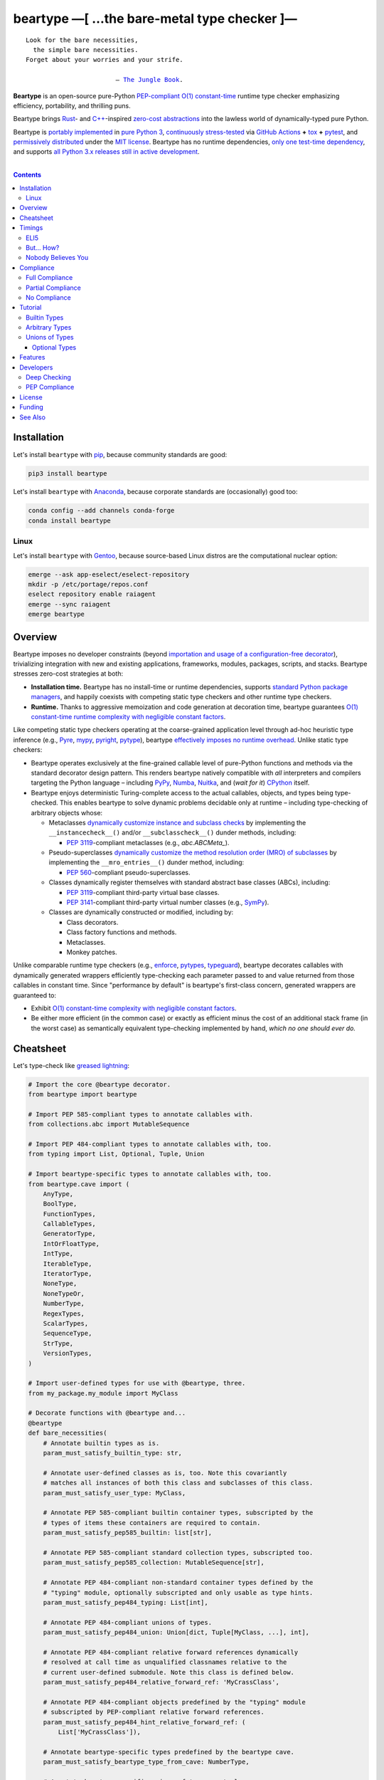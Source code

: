 .. # ------------------( SYNOPSIS                           )------------------

===========================================
beartype —[ …the bare-metal type checker ]—
===========================================

|GitHub Actions badge|

.. parsed-literal::

   Look for the bare necessities,
     the simple bare necessities.
   Forget about your worries and your strife.

                           — `The Jungle Book`_.

**Beartype** is an open-source pure-Python `PEP-compliant <Compliance_>`__
`O(1) constant-time <Timings_>`__ runtime type checker emphasizing efficiency,
portability, and thrilling puns.

Beartype brings Rust_- and `C++`_-inspired `zero-cost abstractions <zero-cost
abstraction_>`__ into the lawless world of dynamically-typed pure Python.

Beartype is `portably implemented <codebase_>`__ in `pure Python 3
<Python_>`__, `continuously stress-tested <tests_>`__ via `GitHub Actions`_
**+** tox_ **+** pytest_, and `permissively distributed <license_>`__ under the
`MIT license`_. Beartype has no runtime dependencies, `only one test-time
dependency <pytest_>`__, and supports `all Python 3.x releases still in active
development <Python status_>`__.

.. # ------------------( TABLE OF CONTENTS                  )------------------
.. # Blank line. By default, Docutils appears to only separate the subsequent
.. # table of contents heading from the prior paragraph by less than a single
.. # blank line, hampering this table's readability and aesthetic comeliness.

|

.. # Table of contents, excluding the above document heading. While the
.. # official reStructuredText documentation suggests that a language-specific
.. # heading will automatically prepend this table, this does *NOT* appear to
.. # be the case. Instead, this heading must be explicitly declared.

.. contents:: **Contents**
   :local:

.. # ------------------( DESCRIPTION                        )------------------

Installation
============

Let's install ``beartype`` with pip_, because community standards are good:

.. code-block:: shell-session

   pip3 install beartype

Let's install ``beartype`` with Anaconda_, because corporate standards are
(occasionally) good too:

.. code-block:: shell-session

   conda config --add channels conda-forge
   conda install beartype

Linux
-----

Let's install ``beartype`` with Gentoo_, because source-based Linux distros are
the computational nuclear option:

.. code-block:: shell-session

   emerge --ask app-eselect/eselect-repository
   mkdir -p /etc/portage/repos.conf
   eselect repository enable raiagent
   emerge --sync raiagent
   emerge beartype

Overview
============

Beartype imposes no developer constraints (beyond `importation and usage of a
configuration-free decorator <Cheatsheet_>`__), trivializing integration with
new and existing applications, frameworks, modules, packages, scripts, and
stacks. Beartype stresses zero-cost strategies at both:

* **Installation time.** Beartype has no install-time or runtime dependencies,
  supports `standard Python package managers <Installation_>`__, and happily
  coexists with competing static type checkers and other runtime type checkers.
* **Runtime.** Thanks to aggressive memoization and code generation at
  decoration time, beartype guarantees `O(1) constant-time runtime complexity
  with negligible constant factors <Timings_>`__.

Like competing static type checkers operating at the coarse-grained application
level through ad-hoc heuristic type inference (e.g., Pyre_, mypy_, pyright_,
pytype_), beartype `effectively imposes no runtime overhead <Timings_>`__.
Unlike static type checkers:

* Beartype operates exclusively at the fine-grained callable level of
  pure-Python functions and methods via the standard decorator design pattern.
  This renders beartype natively compatible with *all* interpreters and
  compilers targeting the Python language – including PyPy_, Numba_, Nuitka_,
  and (*wait for it*) CPython_ itself.
* Beartype enjoys deterministic Turing-complete access to the actual callables,
  objects, and types being type-checked. This enables beartype to solve dynamic
  problems decidable only at runtime – including type-checking of arbitrary
  objects whose:

  * Metaclasses `dynamically customize instance and subclass checks
    <_isinstancecheck>`__ by implementing the ``__instancecheck__()`` and/or
    ``__subclasscheck__()`` dunder methods, including:

    * `PEP 3119`_-compliant metaclasses (e.g., `abc.ABCMeta_`).

  * Pseudo-superclasses `dynamically customize the method resolution order
    (MRO) of subclasses <_mro_entries>`__ by implementing the
    ``__mro_entries__()`` dunder method, including:

    * `PEP 560`_-compliant pseudo-superclasses.

  * Classes dynamically register themselves with standard abstract base classes
    (ABCs), including:

    * `PEP 3119`_-compliant third-party virtual base classes.
    * `PEP 3141`_-compliant third-party virtual number classes (e.g., SymPy_).

  * Classes are dynamically constructed or modified, including by:

    * Class decorators.
    * Class factory functions and methods.
    * Metaclasses.
    * Monkey patches.

Unlike comparable runtime type checkers (e.g., enforce_, pytypes_, typeguard_),
beartype decorates callables with dynamically generated wrappers efficiently
type-checking each parameter passed to and value returned from those callables
in constant time. Since "performance by default" is beartype's first-class
concern, generated wrappers are guaranteed to:

* Exhibit `O(1) constant-time complexity with negligible constant factors
  <Timings_>`__.
* Be either more efficient (in the common case) or exactly as efficient minus
  the cost of an additional stack frame (in the worst case) as semantically
  equivalent type-checking implemented by hand, *which no one should ever do.*

Cheatsheet
==========

Let's type-check like `greased lightning`_:

.. code-block:: python

   # Import the core @beartype decorator.
   from beartype import beartype

   # Import PEP 585-compliant types to annotate callables with.
   from collections.abc import MutableSequence

   # Import PEP 484-compliant types to annotate callables with, too.
   from typing import List, Optional, Tuple, Union

   # Import beartype-specific types to annotate callables with, too.
   from beartype.cave import (
       AnyType,
       BoolType,
       FunctionTypes,
       CallableTypes,
       GeneratorType,
       IntOrFloatType,
       IntType,
       IterableType,
       IteratorType,
       NoneType,
       NoneTypeOr,
       NumberType,
       RegexTypes,
       ScalarTypes,
       SequenceType,
       StrType,
       VersionTypes,
   )

   # Import user-defined types for use with @beartype, three.
   from my_package.my_module import MyClass

   # Decorate functions with @beartype and...
   @beartype
   def bare_necessities(
       # Annotate builtin types as is.
       param_must_satisfy_builtin_type: str,

       # Annotate user-defined classes as is, too. Note this covariantly
       # matches all instances of both this class and subclasses of this class.
       param_must_satisfy_user_type: MyClass,

       # Annotate PEP 585-compliant builtin container types, subscripted by the
       # types of items these containers are required to contain.
       param_must_satisfy_pep585_builtin: list[str],

       # Annotate PEP 585-compliant standard collection types, subscripted too.
       param_must_satisfy_pep585_collection: MutableSequence[str],

       # Annotate PEP 484-compliant non-standard container types defined by the
       # "typing" module, optionally subscripted and only usable as type hints.
       param_must_satisfy_pep484_typing: List[int],

       # Annotate PEP 484-compliant unions of types.
       param_must_satisfy_pep484_union: Union[dict, Tuple[MyClass, ...], int],

       # Annotate PEP 484-compliant relative forward references dynamically
       # resolved at call time as unqualified classnames relative to the
       # current user-defined submodule. Note this class is defined below.
       param_must_satisfy_pep484_relative_forward_ref: 'MyCrassClass',

       # Annotate PEP 484-compliant objects predefined by the "typing" module
       # subscripted by PEP-compliant relative forward references.
       param_must_satisfy_pep484_hint_relative_forward_ref: (
           List['MyCrassClass']),

       # Annotate beartype-specific types predefined by the beartype cave.
       param_must_satisfy_beartype_type_from_cave: NumberType,

       # Annotate beartype-specific unions of types as tuples.
       param_must_satisfy_beartype_union: (dict, MyClass, int),

       # Annotate beartype-specific unions predefined by the beartype cave.
       param_must_satisfy_beartype_union_from_cave: CallableTypes,

       # Annotate beartype-specific unions concatenated together.
       param_must_satisfy_beartype_union_concatenated: (
           IteratorType,) + ScalarTypes,

       # Annotate beartype-specific absolute forward references dynamically
       # resolved at call time as fully-qualified "."-delimited classnames.
       param_must_satisfy_beartype_absolute_forward_ref: (
           'my_package.my_module.MyClass'),

       # Annotate beartype-specific forward references in unions of types, too.
       param_must_satisfy_beartype_union_with_forward_ref: (
           IterableType, 'my_package.my_module.MyOtherClass', NoneType),

       # Annotate PEP 484-compliant optional types.
       param_must_satisfy_pep484_optional: Optional[float] = None,

       # Annotate PEP 484-compliant optional unions of types.
       param_must_satisfy_pep484_optional_union: Optional[
           Union[float, int]]) = None,

       # Annotate beartype-specific optional types.
       param_must_satisfy_beartype_type_optional: NoneTypeOr[float] = None,

       # Annotate beartype-specific optional unions of types.
       param_must_satisfy_beartype_tuple_optional: NoneTypeOr[
           float, int] = None,

       # Annotate variadic positional arguments as above, too.
       *args: VersionTypes + (
           IntOrFloatType, 'my_package.my_module.MyVersionType'),

       # Annotate keyword-only arguments as above, too.
       param_must_be_passed_by_keyword_only: SequenceType,

   # Annotate return types as above, too.
   ) -> (IntType, 'my_package.my_module.MyOtherOtherClass', BoolType):
       return 0xDEADBEEF


   # Decorate generators as above but returning a generator type.
   @beartype
   def bare_generator() -> GeneratorType:
       yield from range(0xBEEFBABE, 0xCAFEBABE)


   class MyCrassClass:
       # Decorate instance methods as above without annotating "self".
       @beartype
       def __init__(self, scalar: ScalarTypes) -> NoneType:
           self._scalar = scalar

       # Decorate class methods as above without annotating "cls". When
       # chaining decorators, "@beartype" should typically be specified last.
       @classmethod
       @beartype
       def bare_classmethod(cls, regex: RegexTypes, wut: str) -> FunctionTypes:
           import re
           return lambda: re.sub(regex, 'unbearable', str(cls._scalar) + wut)

       # Decorate static methods as above.
       @staticmethod
       @beartype
       def bare_staticmethod(callable: CallableTypes, *args: str) -> AnyType:
           return callable(*args)

       # Decorate property getter methods as above.
       @property
       @beartype
       def bare_gettermethod(self) -> IteratorType:
           return range(0x0B00B135 + int(self._scalar), 0xB16B00B5)

       # Decorate property setter methods as above.
       @bare_gettermethod.setter
       @beartype
       def bare_settermethod(self, bad: IntType = 0xBAAAAAAD) -> NoneType:
           self._scalar = bad if bad else 0xBADDCAFE

Timings
=======

Let's run our `profiler suite quantitatively timing <profiler suite_>`__
``beartype`` and fellow runtime type-checkers against a battery of surely fair,
impartial, and unbiased use cases:

.. code-block:: shell-session

   beartype profiler [version]: 0.0.2

   python    [version]: Python 3.7.8
   beartype  [version]: 0.3.0
   typeguard [version]: 2.9.1

   ========================== str (100 calls each loop) ==========================
   decoration         [none     ]: 100 loops, best of 3: 366 nsec per loop
   decoration         [beartype ]: 100 loops, best of 3: 346 usec per loop
   decoration         [typeguard]: 100 loops, best of 3: 13.4 usec per loop
   decoration + calls [none     ]: 100 loops, best of 3: 16.4 usec per loop
   decoration + calls [beartype ]: 100 loops, best of 3: 480 usec per loop
   decoration + calls [typeguard]: 100 loops, best of 3: 7 msec per loop

   ==================== Union[int, str] (100 calls each loop) ====================
   decoration         [none     ]: 100 loops, best of 3: 2.97 usec per loop
   decoration         [beartype ]: 100 loops, best of 3: 363 usec per loop
   decoration         [typeguard]: 100 loops, best of 3: 16.7 usec per loop
   decoration + calls [none     ]: 100 loops, best of 3: 20.4 usec per loop
   decoration + calls [beartype ]: 100 loops, best of 3: 543 usec per loop
   decoration + calls [typeguard]: 100 loops, best of 3: 11.1 msec per loop

   ================ List[int] of 1000 items (7485 calls each loop) ================
   decoration         [none     ]: 1 loop, best of 1: 41.7 usec per loop
   decoration         [beartype ]: 1 loop, best of 1: 1.33 msec per loop
   decoration         [typeguard]: 1 loop, best of 1: 82.2 usec per loop
   decoration + calls [none     ]: 1 loop, best of 1: 1.4 msec per loop
   decoration + calls [beartype ]: 1 loop, best of 1: 22.5 msec per loop
   decoration + calls [typeguard]: 1 loop, best of 1: 124 sec per loop

.. note::
   * ``sec`` = seconds.
   * ``msec`` = milliseconds = 10\ :sup:`-3` seconds.
   * ``usec`` = microseconds = 10\ :sup:`-6` seconds.
   * ``nsec`` = nanoseconds = 10\ :sup:`-9` seconds.

ELI5
----

On the one hand, ``beartype`` is:

* **At least twenty times faster** (i.e., 20,000%) and takes **three orders of
  magnitude less time** in the worst case than typeguard_ – the only comparable
  runtime type-checker also compatible with all modern versions of Python.
* **Asymptotically faster** in the best case than typeguard_, which scales
  linearly (rather than not at all) with the size of checked containers.
* Constant across type hints, taking roughly the same time to check parameters
  and return values hinted by the builtin type ``str`` as it does to check
  those hinted by the synthetic type ``Union[int, str]`` as it does to check
  those hinted by the container type ``List[object]``. typeguard_ is
  variable across type hints, taking infinitely longer to check
  ``List[object]`` as as it does to check ``Union[int, str]``, taking roughly
  twice the time as it does to check ``str``.

:sup:`so that's good`

On the other hand, ``beartype`` is only partially compliant with
annotation-centric `Python Enhancement Proposals (PEPs) <PEP 0_>`__ like `PEP
484`_, whereas typeguard_ is *mostly* fully compliant with these PEPs.
:sup:`so that's bad`

But... How?
-----------

``beartype`` performs the lion's share of its work at decoration time. The
``@beartype`` decorator consumes most of the time needed to first decorate and
then repeatedly call a decorated function. ``beartype`` is thus front-loaded.
After paying the initial cost of decoration, each type-checked call thereafter
incurs comparatively little overhead.

All other runtime type checkers perform the lion's share of their work at call
time. ``@typeguard.typechecked`` and similar decorators consume almost none of
the time needed to first decorate and then repeatedly call a decorated
function. They're thus back-loaded. Although the initial cost of decoration is
essentially free, each type-checked call thereafter incurs significant
overhead.

Nobody Believes You
-------------------

Math time, people. :sup:`it's happening`

Most runtime type-checkers exhibit ``O(n)`` time complexity (where ``n`` is the
total number of items recursively contained in a container to be checked) by
recursively and repeatedly checking *all* items of *all* containers passed to
or returned from *all* calls of decorated callables.

``beartype`` guarantees ``O(1)`` time complexity by non-recursively but
repeatedly checking *one* random item from *each* nesting level of *all*
containers passed to or returned from *all* calls of decorated callables, thus
amortizing the cost of checking items across calls.

``beartype`` exploits the `well-known coupon collector's problem <coupon
collector's problem_>`__ applied to abstract trees of nested type hints,
enabling us to statistically predict the number of calls required to fully
type-check all items of an arbitrary container on average. Formally, let:

* ``E(T)`` be the expected number of calls needed to check all items of a
  container containing only non-container items (i.e., containing *no* nested
  subcontainers) either passed to or returned from a ``@beartype``\ -decorated
  callable.
* ``γ ≈ 0.5772156649`` be the `Euler–Mascheroni constant`_.

Then:

.. #FIXME: GitHub currently renders LaTeX-based "math" directives in
.. # reStructuredText as monospaced literals, which is hot garbage. Until
.. # resolved, do the following:
.. # * Preserve *ALL* such directives as comments, enabling us to trivially
.. #   revert to the default approach after GitHub resolves this.
.. # * Convert *ALL* such directives into GitHub-hosted URLs via any of the
.. #   following third-party webapps:
.. #     https://tex-image-link-generator.herokuapp.com
.. #     https://jsfiddle.net/8ndx694g
.. #     https://marketplace.visualstudio.com/items?itemName=MeowTeam.vscode-math-to-image
.. # See also this long-standing GitHub issue:
.. #     https://github.com/github/markup/issues/83

.. #FIXME: Uncomment after GitHub resolves LaTeX math rendering.
.. # .. math:: E(T) = n \log n + \gamma n + \frac{1}{2} + O\left(\frac{1}{n}\right)

.. image:: https://render.githubusercontent.com/render/math?math=%5Cdisplaystyle+E%28T%29+%3D+n+%5Clog+n+%2B+%5Cgamma+n+%2B+%5Cfrac%7B1%7D%7B2%7D+%2B+O%5Cleft%28%5Cfrac%7B1%7D%7Bn%7D%5Cright%29

.. #FIXME: Uncomment after GitHub resolves LaTeX math rendering.
.. # The summation :math:`\frac{1}{2} + O\left(\frac{1}{n}\right) \le 1` is
.. # negligible. While non-negligible, the term :math:`\gamma n` grows significantly
.. # slower than the term :math:`n \log n`. So this reduces to:

The summation ``½ + O(1/n)`` is strictly less than 1 and thus negligible. While
non-negligible, the term ``γn`` grows significantly slower than the term
``nlogn``. So this reduces to:

.. #FIXME: Uncomment after GitHub resolves LaTeX math rendering.
.. # .. math:: E(T) = O(n \log n)

.. image:: https://render.githubusercontent.com/render/math?math=%5Cdisplaystyle+E%28T%29+%3D+O%28n+%5Clog+n%29

We now generalize this bound to the general case. When checking a container
containing *no* subcontainers, ``beartype`` only randomly samples one item from
that container on each call. When checking a container containing arbitrarily
many nested subcontainers, however, ``beartype`` randomly samples one random
item from each nesting level of that container on each call.

In general, ``beartype`` thus samples ``h`` random items from a container on
each call, where ``h`` is that container's height (i.e., maximum number of
edges on the longest path from that container to a non-container leaf item
reachable from items directly contained in that container). Since ``h ≥ 1``,
``beartype`` samples at least as many items each call as assumed in the usual
`coupon collector's problem`_ and thus paradoxically takes a fewer number of
calls on average to check all items of a container containing arbitrarily many
subcontainers as it does to check all items of a container containing *no*
subcontainers.

Ergo, the expected number of calls ``E(S)`` needed to check all items of an
arbitrary container exhibits the same or better growth rate and remains bound
above by at least the same upper bounds – but probably tighter: e.g.,

.. #FIXME: Uncomment after GitHub resolves LaTeX math rendering.
.. # .. math:: E(S) = O(E(T)) = O(n \log n)

.. image:: https://render.githubusercontent.com/render/math?math=%5Cdisplaystyle+E%28S%29+%3D+O%28E%28T%29%29+%3D+O%28n+%5Clog+n%29%0A

Fully checking a container takes no more calls than that container's size times
the logarithm of that size on average. For example, fully checking a **list of
50 integers** is expected to take **225 calls** on average.

Compliance
==========

``beartype`` is fully compliant with these `Python Enhancement Proposals (PEPs)
<PEP 0_>`__:

* `PEP 483 -- The Theory of Type Hints <PEP 483_>`__, subject to `caveats
  detailed below <Partial Compliance_>`__
* `PEP 484 -- Type Hints <PEP 484_>`__, subject to `caveats detailed below
  <Partial Compliance_>`__.
* `PEP 544 -- Protocols: Structural subtyping (static duck typing) <PEP
  544_>`_.
* `PEP 560 -- Core support for typing module and generic types <PEP 560_>`_.
* `PEP 563 -- Postponed Evaluation of Annotations <PEP 563_>`__.
* `PEP 572 -- Assignment Expressions <PEP 572_>`__.
* `PEP 585 -- Type Hinting Generics In Standard Collections <PEP 585_>`__.
* `PEP 593 -- Flexible function and variable annotations <PEP 593_>`__.

``beartype`` is currently *not* compliant whatsoever with these PEPs:

* `PEP 526 -- Syntax for Variable Annotations <PEP 526_>`__.
* `PEP 586 -- Literal Types <PEP 586_>`__.
* `PEP 589 -- TypedDict: Type Hints for Dictionaries with a Fixed Set of Keys
  <PEP 589_>`__.
* `PEP 591 -- Adding a final qualifier to typing <PEP 591_>`__.

See also the **PEP** and **typing** categories of our `features matrix
<Features_>`__ for further details.

Full Compliance
---------------

``beartype`` **deeply type-checks** (i.e., directly checks the types of *and*
recursively checks the types of items contained in) parameters and return
values annotated with these typing_ types:

* list_.
* tuple_.
* collections.abc.ByteString_.
* collections.abc.MutableSequence_.
* collections.abc.Sequence_.
* typing.Annotated_.
* typing.Any_.
* typing.ByteString_.
* typing.ForwardRef_.
* typing.Hashable_.
* typing.List_.
* typing.MutableSequence_.
* typing.NewType_.
* typing.NoReturn_.
* typing.Optional_.
* typing.Sequence_.
* typing.Sized_.
* typing.Text_.
* typing.Tuple_.
* typing.Union_.
* **Generics** (i.e., classes subclassing one or more typing_ non-class
  objects), including:

  * typing.IO_.
  * typing.BinaryIO_.
  * typing.TextIO_.

* **Protocols** (i.e., classes directly subclassing the typing.Protocol_
  abstract base class (ABC) *and* zero or more typing_ non-class objects),
  including:

  * typing.SupportsAbs_.
  * typing.SupportsBytes_.
  * typing.SupportsComplex_.
  * typing.SupportsIndex_.
  * typing.SupportsInt_.
  * typing.SupportsFloat_.
  * typing.SupportsRound_.

* `Forward references <relative forward references_>`__ (i.e., unqualified
  relative classnames typically referring to user-defined classes that have yet
  to be defined).
* **Forward reference-subscripted types** (i.e., typing_ objects subscripted by
  one or more `forward references <relative forward references_>`__).

``beartype`` also fully supports callables decorated by these typing_
decorators:

* `@typing.no_type_check`_.

Lastly, ``beartype`` fully supports these typing_ constants:

* typing.TYPE_CHECKING_.

Partial Compliance
------------------

``beartype`` currently only **shallowly type-checks** (i.e., only directly
checks the types of) parameters and return values annotated with these typing_
types:

* frozenset_.
* set_.
* type_.
* collections.ChainMap_.
* collections.Counter_.
* collections.OrderedDict_.
* collections.defaultdict_.
* collections.deque_.
* collections.abc.AsyncGenerator_.
* collections.abc.AsyncIterable_.
* collections.abc.AsyncIterator_.
* collections.abc.Awaitable_.
* collections.abc.Callable_.
* collections.abc.Collection_.
* collections.abc.Container_.
* collections.abc.Coroutine_.
* collections.abc.Generator_.
* collections.abc.ItemsView_.
* collections.abc.Iterable_.
* collections.abc.Iterator_.
* collections.abc.KeysView_.
* collections.abc.Mapping_.
* collections.abc.MappingView_.
* collections.abc.MutableMapping_.
* collections.abc.MutableSet_.
* collections.abc.Reversible_.
* collections.abc.Set_.
* collections.abc.ValuesView_.
* contextlib.AbstractAsyncContextManager_.
* contextlib.AbstractContextManager_.
* re.Match_.
* re.Pattern_.
* typing.Container_.
* typing.Coroutine_.
* typing.Counter_.
* typing.DefaultDict_.
* typing.Deque_.
* typing.Dict_.
* typing.FrozenSet_.
* typing.Generator_.
* typing.IO_.
* typing.ItemsView_.
* typing.Iterable_.
* typing.Iterator_.
* typing.KeysView_.
* typing.MappingView_.
* typing.Mapping_.
* typing.Match_.
* typing.MutableMapping_.
* typing.MutableSet_.
* typing.NamedTuple_.
* typing.Pattern_.
* typing.Set_.
* typing.Type_.
* typing.TypedDict_.
* typing.ValuesView_.
* **Subscripted builtins** (i.e., `PEP 585`_-compliant C-based type hint
  instantiated by subscripting either a concrete builtin container class like
  list_ or tuple_ *or* an abstract base class (ABC) declared by
  the collections.abc_ or contextlib_ modules like collections.abc.Iterable_
  or contextlib.AbstractContextManager_ with one or more PEP-compliant child
  type hints).
* **Type variable-parametrized types** (i.e., typing_ objects subscripted by
  one or more type variables).

Subsequent ``beartype`` versions will deeply type-check these typing_ types
while preserving our `O(1) time complexity (with negligible constant factors)
guarantee <Nobody Believes You_>`__.

No Compliance
-------------

``beartype`` currently silently ignores these typing_ types at decoration time:

* typing.ClassVar_.
* typing.Final_.
* `@typing.final`_.
* **Type variables** (i.e., typing.TypeVar_ instances enabling general-purpose
  type-checking of generically substitutable types), including:

  * typing.AnyStr_.

``beartype`` currently raises exceptions at decoration time when passed these
typing_ types:

* typing.Literal_.

Subsequent ``beartype`` versions will first shallowly and then deeply
type-check these typing_ types while preserving our `O(1) time complexity (with
negligible constant factors) guarantee <Nobody Believes You_>`__.

Tutorial
========

Let's begin with the simplest type of type-checking supported by ``@beartype``.

Builtin Types
-------------

**Builtin types** like ``dict``, ``int``, ``list``, ``set``, and ``str`` are
trivially type-checked by annotating parameters and return values with those
types as is.

Let's declare a simple beartyped function accepting a string and a dictionary
and returning a tuple:

.. code-block:: python

   from beartype import beartype

   @beartype
   def law_of_the_jungle(wolf: str, pack: dict) -> tuple:
       return (wolf, pack[wolf]) if wolf in pack else None

Let's call that function with good types:

.. code-block:: python

   >>> law_of_the_jungle(wolf='Akela', pack={'Akela': 'alone', 'Raksha': 'protection'})
   ('Akela', 'alone')

Good function. Let's call it again with bad types:

.. code-block:: python

   >>> law_of_the_jungle(wolf='Akela', pack=['Akela', 'Raksha'])
   Traceback (most recent call last):
     File "<ipython-input-10-7763b15e5591>", line 1, in <module>
       law_of_the_jungle(wolf='Akela', pack=['Akela', 'Raksha'])
     File "<string>", line 22, in __law_of_the_jungle_beartyped__
   beartype.roar.BeartypeCallTypeParamException: @beartyped law_of_the_jungle() parameter pack=['Akela', 'Raksha'] not a <class 'dict'>.

The ``beartype.roar`` submodule publishes exceptions raised at both decoration
time by ``@beartype`` and at runtime by wrappers generated by ``@beartype``. In
this case, a runtime type exception describing the improperly typed ``pack``
parameter is raised.

Good function! Let's call it again with good types exposing a critical issue in
this function's implementation and/or return type annotation:

.. code-block:: python

   >>> law_of_the_jungle(wolf='Leela', pack={'Akela': 'alone', 'Raksha': 'protection'})
   Traceback (most recent call last):
     File "<ipython-input-10-7763b15e5591>", line 1, in <module>
       law_of_the_jungle(wolf='Leela', pack={'Akela': 'alone', 'Raksha': 'protection'})
     File "<string>", line 28, in __law_of_the_jungle_beartyped__
   beartype.roar.BeartypeCallTypeReturnException: @beartyped law_of_the_jungle() return value None not a <class 'tuple'>.

*Bad function.* Let's conveniently resolve this by permitting this function to
return either a tuple or ``None`` as `detailed below <Unions of Types_>`__:

.. code-block:: python

   >>> from beartype.cave import NoneType
   >>> @beartype
   ... def law_of_the_jungle(wolf: str, pack: dict) -> (tuple, NoneType):
   ...     return (wolf, pack[wolf]) if wolf in pack else None
   >>> law_of_the_jungle(wolf='Leela', pack={'Akela': 'alone', 'Raksha': 'protection'})
   None

The ``beartype.cave`` submodule publishes generic types suitable for use with
the ``@beartype`` decorator and anywhere else you might need them. In this
case, the type of the ``None`` singleton is imported from this submodule and
listed in addition to ``tuple`` as an allowed return type from this function.

Note that usage of the ``beartype.cave`` submodule is entirely optional (but
more efficient and convenient than most alternatives). In this case, the type
of the ``None`` singleton can also be accessed directly as ``type(None)`` and
listed in place of ``NoneType`` above: e.g.,

.. code-block:: python

   >>> @beartype
   ... def law_of_the_jungle(wolf: str, pack: dict) -> (tuple, type(None)):
   ...     return (wolf, pack[wolf]) if wolf in pack else None
   >>> law_of_the_jungle(wolf='Leela', pack={'Akela': 'alone', 'Raksha': 'protection'})
   None

Of course, the ``beartype.cave`` submodule also publishes types *not*
accessible directly like ``RegexCompiledType`` (i.e., the type of all compiled
regular expressions). All else being equal, ``beartype.cave`` is preferable.

Good function! The type hints applied to this function now accurately document
this function's API. All's well that ends typed well. Suck it, `Shere Khan`_.

Arbitrary Types
---------------

Everything above also extends to:

* **Arbitrary types** like user-defined classes and stock classes in the Python
  stdlib (e.g., ``argparse.ArgumentParser``) – all of which are also trivially
  type-checked by annotating parameters and return values with those types.
* **Arbitrary callables** like instance methods, class methods, static methods,
  and generator functions and methods – all of which are also trivially
  type-checked with the ``@beartype`` decorator.

Let's declare a motley crew of beartyped callables doing various silly things
in a strictly typed manner, *just 'cause*:

.. code-block:: python

   from beartype import beartype
   from beartype.cave import GeneratorType, IterableType, NoneType

   class MaximsOfBaloo(object):
       @beartype
       def __init__(self, sayings: IterableType):
           self.sayings = sayings

   @beartype
   def inform_baloo(maxims: MaximsOfBaloo) -> GeneratorType:
       for saying in maxims.sayings:
           yield saying

For genericity, the ``MaximsOfBaloo`` class initializer accepts *any* generic
iterable (via the ``beartype.cave.IterableType`` tuple listing all valid
iterable types) rather than an overly specific ``list`` or ``tuple`` type. Your
users may thank you later.

For specificity, the ``inform_baloo`` generator function has been explicitly
annotated to return a ``beartype.cave.GeneratorType`` (i.e., the type returned
by functions and methods containing at least one ``yield`` statement). Type
safety brings good fortune for the New Year.

Let's iterate over that generator with good types:

.. code-block:: python

   >>> maxims = MaximsOfBaloo(sayings={
   ...     '''If ye find that the Bullock can toss you,
   ...           or the heavy-browed Sambhur can gore;
   ...      Ye need not stop work to inform us:
   ...           we knew it ten seasons before.''',
   ...     '''“There is none like to me!” says the Cub
   ...           in the pride of his earliest kill;
   ...      But the jungle is large and the Cub he is small.
   ...           Let him think and be still.''',
   ... })
   >>> for maxim in inform_baloo(maxims): print(maxim.splitlines()[-1])
          Let him think and be still.
          we knew it ten seasons before.

Good generator. Let's call it again with bad types:

.. code-block:: python

   >>> for maxim in inform_baloo([
   ...     'Oppress not the cubs of the stranger,',
   ...     '     but hail them as Sister and Brother,',
   ... ]): print(maxim.splitlines()[-1])
   Traceback (most recent call last):
     File "<ipython-input-10-7763b15e5591>", line 30, in <module>
       '     but hail them as Sister and Brother,',
     File "<string>", line 12, in __inform_baloo_beartyped__
   beartype.roar.BeartypeCallTypeParamException: @beartyped inform_baloo() parameter maxims=['Oppress not the cubs of the stranger,', '     but hail them as Sister and ...'] not a <class '__main__.MaximsOfBaloo'>.

Good generator! The type hints applied to these callables now accurately
document their respective APIs. Thanks to the pernicious magic of beartype, all
ends typed well... *yet again.*

Unions of Types
---------------

That's all typed well, but everything above only applies to parameters and
return values constrained to *singular* types. In practice, parameters and
return values are often relaxed to any of *multiple* types referred to as
**unions of types.** :sup:`You can thank set theory for the jargon... unless
you hate set theory. Then it's just our fault.`

Unions of types are trivially type-checked by annotating parameters and return
values with tuples containing those types. Let's declare another beartyped
function accepting either a mapping *or* a string and returning either another
function *or* an integer:

.. code-block:: python

   from beartype import beartype
   from beartype.cave import FunctionType, IntType, MappingType

   @beartype
   def toomai_of_the_elephants(memory: (str, MappingType)) -> (
       IntType, FunctionType):
       return len(memory) if isinstance(memory, str) else lambda key: memory[key]

For genericity, the ``toomai_of_the_elephants`` function accepts *any* generic
integer (via the ``beartype.cave.IntType`` abstract base class (ABC) matching
both builtin integers and third-party integers from frameworks like NumPy_ and
SymPy_) rather than an overly specific ``int`` type. The API you relax may very
well be your own.

Let's call that function with good types:

.. code-block:: python

   >>> memory_of_kala_nag = {
   ...     'remember': 'I will remember what I was, I am sick of rope and chain—',
   ...     'strength': 'I will remember my old strength and all my forest affairs.',
   ...     'not sell': 'I will not sell my back to man for a bundle of sugar-cane:',
   ...     'own kind': 'I will go out to my own kind, and the wood-folk in their lairs.',
   ...     'morning':  'I will go out until the day, until the morning break—',
   ...     'caress':   'Out to the wind’s untainted kiss, the water’s clean caress;',
   ...     'forget':   'I will forget my ankle-ring and snap my picket stake.',
   ...     'revisit':  'I will revisit my lost loves, and playmates masterless!',
   ... }
   >>> toomai_of_the_elephants(memory_of_kala_nag['remember'])
   56
   >>> toomai_of_the_elephants(memory_of_kala_nag)('remember')
   'I will remember what I was, I am sick of rope and chain—'

Good function. Let's call it again with a tastelessly bad type:

.. code-block:: python

   >>> toomai_of_the_elephants(0xDEADBEEF)
   Traceback (most recent call last):
     File "<ipython-input-7-e323f8d6a4a0>", line 1, in <module>
       toomai_of_the_elephants(0xDEADBEEF)
     File "<string>", line 12, in __toomai_of_the_elephants_beartyped__
   BeartypeCallTypeParamException: @beartyped toomai_of_the_elephants() parameter memory=3735928559 not a (<class 'str'>, <class 'collections.abc.Mapping'>).

Good function! The type hints applied to this callable now accurately documents
its API. All ends typed well... *still again and again.*

Optional Types
~~~~~~~~~~~~~~

That's also all typed well, but everything above only applies to *mandatory*
parameters and return values whose types are never ``NoneType``. In practice,
parameters and return values are often relaxed to optionally accept any of
multiple types including ``NoneType`` referred to as **optional types.**

Optional types are trivially type-checked by annotating optional parameters
(parameters whose values default to ``None``) and optional return values
(callables returning ``None`` rather than raising exceptions in edge cases)
with the ``NoneTypeOr`` tuple factory indexed by those types or tuples of
types.

Let's declare another beartyped function accepting either an enumeration type
*or* ``None`` and returning either an enumeration member *or* ``None``:

.. code-block:: python

   from beartype import beartype
   from beartype.cave import EnumType, EnumMemberType, NoneTypeOr
   from enum import Enum

   class Lukannon(Enum):
       WINTER_WHEAT = 'The Beaches of Lukannon—the winter wheat so tall—'
       SEA_FOG      = 'The dripping, crinkled lichens, and the sea-fog drenching all!'
       PLAYGROUND   = 'The platforms of our playground, all shining smooth and worn!'
       HOME         = 'The Beaches of Lukannon—the home where we were born!'
       MATES        = 'I met my mates in the morning, a broken, scattered band.'
       CLUB         = 'Men shoot us in the water and club us on the land;'
       DRIVE        = 'Men drive us to the Salt House like silly sheep and tame,'
       SEALERS      = 'And still we sing Lukannon—before the sealers came.'

   @beartype
   def tell_the_deep_sea_viceroys(story: NoneTypeOr[EnumType] = None) -> (
       NoneTypeOr[EnumMemberType]):
       return story if story is None else list(story.__members__.values())[-1]

For efficiency, the ``NoneTypeOr`` tuple factory creates, caches, and returns
new tuples of types appending ``NoneType`` to the original types and tuples of
types it's indexed with. Since efficiency is good, ``NoneTypeOr`` is also good.

Let's call that function with good types:

.. code-block:: python

   >>> tell_the_deep_sea_viceroys(Lukannon)
   <Lukannon.SEALERS: 'And still we sing Lukannon—before the sealers came.'>
   >>> tell_the_deep_sea_viceroys()
   None

You may now be pondering to yourself grimly in the dark: "...but could we not
already do this just by manually annotating optional types with tuples
containing ``NoneType``?"

You would, of course, be correct. Let's grimly redeclare the same function
accepting and returning the same types – only annotated with ``NoneType``
rather than ``NoneTypeOr``:

.. code-block:: python

   from beartype import beartype
   from beartype.cave import EnumType, EnumMemberType, NoneType

   @beartype
   def tell_the_deep_sea_viceroys(story: (EnumType, NoneType) = None) -> (
       (EnumMemberType, NoneType)):
       return list(story.__members__.values())[-1] if story is not None else None

This manual approach has the same exact effect as the prior factoried approach
with one exception: the factoried approach efficiently caches and reuses tuples
over every annotated type, whereas the manual approach inefficiently recreates
tuples for each annotated type. For small codebases, that difference is
negligible; for large codebases, that difference is still probably negligible.
Still, "waste not want not" is the maxim we type our lives by here.

Naturally, the ``NoneTypeOr`` tuple factory accepts tuples of types as well.
Let's declare another beartyped function accepting either an enumeration type,
enumeration type member, or ``None`` and returning either an enumeration type,
enumeration type member, or ``None``:

.. code-block:: python

   from beartype import beartype
   from beartype.cave import EnumType, EnumMemberType, NoneTypeOr

   EnumOrEnumMemberType = (EnumType, EnumMemberType)

   @beartype
   def sang_them_up_the_beach(
       woe: NoneTypeOr[EnumOrEnumMemberType] = None) -> (
       NoneTypeOr[EnumOrEnumMemberType]):
       return woe if isinstance(woe, NoneTypeOr[EnumMemberType]) else (
           list(woe.__members__.values())[-1])

Let's call that function with good types:

.. code-block:: python

   >>> sang_them_up_the_beach(Lukannon)
   <Lukannon.SEALERS: 'And still we sing Lukannon—before the sealers came.'>
   >>> sang_them_up_the_beach()
   None

Behold! The terrifying power of the ``NoneTypeOr`` tuple factory, resplendent
in its highly over-optimized cache utilization.

Features
========

Let's chart current and prospective new features for future generations:

.. # FIXME: Span category cells across multiple rows.

+------------------+-----------------------------------------+-------------------------------+---------------------------+
| category         | feature                                 | versions partially supporting | versions fully supporting |
+==================+=========================================+===============================+===========================+
| decoratable      | classes                                 | *none*                        | *none*                    |
+------------------+-----------------------------------------+-------------------------------+---------------------------+
|                  | coroutines                              | *none*                        | *none*                    |
+------------------+-----------------------------------------+-------------------------------+---------------------------+
|                  | functions                               | **0.1.0**\ —\ *current*       | **0.1.0**\ —\ *current*   |
+------------------+-----------------------------------------+-------------------------------+---------------------------+
|                  | generators                              | **0.1.0**\ —\ *current*       | **0.1.0**\ —\ *current*   |
+------------------+-----------------------------------------+-------------------------------+---------------------------+
|                  | methods                                 | **0.1.0**\ —\ *current*       | **0.1.0**\ —\ *current*   |
+------------------+-----------------------------------------+-------------------------------+---------------------------+
| parameters       | optional                                | **0.1.0**\ —\ *current*       | **0.1.0**\ —\ *current*   |
+------------------+-----------------------------------------+-------------------------------+---------------------------+
|                  | keyword-only                            | **0.1.0**\ —\ *current*       | **0.1.0**\ —\ *current*   |
+------------------+-----------------------------------------+-------------------------------+---------------------------+
|                  | positional-only                         | *none*                        | *none*                    |
+------------------+-----------------------------------------+-------------------------------+---------------------------+
|                  | variadic keyword                        | *none*                        | *none*                    |
+------------------+-----------------------------------------+-------------------------------+---------------------------+
|                  | variadic positional                     | **0.1.0**\ —\ *current*       | **0.1.0**\ —\ *current*   |
+------------------+-----------------------------------------+-------------------------------+---------------------------+
| hints            | `covariant <covariance_>`__             | **0.1.0**\ —\ *current*       | **0.1.0**\ —\ *current*   |
+------------------+-----------------------------------------+-------------------------------+---------------------------+
|                  | `contravariant <covariance_>`__         | *none*                        | *none*                    |
+------------------+-----------------------------------------+-------------------------------+---------------------------+
|                  | absolute forward references             | **0.1.0**\ —\ *current*       | **0.1.0**\ —\ *current*   |
+------------------+-----------------------------------------+-------------------------------+---------------------------+
|                  | `relative forward references`_          | **0.4.0**\ —\ *current*       | **0.4.0**\ —\ *current*   |
+------------------+-----------------------------------------+-------------------------------+---------------------------+
|                  | `tuple unions <Unions of Types_>`__     | **0.1.0**\ —\ *current*       | **0.1.0**\ —\ *current*   |
+------------------+-----------------------------------------+-------------------------------+---------------------------+
| builtins_        | dict_                                   | **0.5.0**\ —\ *current*       | *none*                    |
+------------------+-----------------------------------------+-------------------------------+---------------------------+
|                  | frozenset_                              | **0.5.0**\ —\ *current*       | *none*                    |
+------------------+-----------------------------------------+-------------------------------+---------------------------+
|                  | list_                                   | **0.5.0**\ —\ *current*       | **0.5.0**\ —\ *current*   |
+------------------+-----------------------------------------+-------------------------------+---------------------------+
|                  | set_                                    | **0.5.0**\ —\ *current*       | *none*                    |
+------------------+-----------------------------------------+-------------------------------+---------------------------+
|                  | tuple_                                  | **0.5.0**\ —\ *current*       | **0.5.0**\ —\ *current*   |
+------------------+-----------------------------------------+-------------------------------+---------------------------+
|                  | type_                                   | **0.5.0**\ —\ *current*       | *none*                    |
+------------------+-----------------------------------------+-------------------------------+---------------------------+
| collections_     | collections.ChainMap_                   | **0.5.0**\ —\ *current*       | *none*                    |
+------------------+-----------------------------------------+-------------------------------+---------------------------+
|                  | collections.Counter_                    | **0.5.0**\ —\ *current*       | *none*                    |
+------------------+-----------------------------------------+-------------------------------+---------------------------+
|                  | collections.OrderedDict_                | **0.5.0**\ —\ *current*       | *none*                    |
+------------------+-----------------------------------------+-------------------------------+---------------------------+
|                  | collections.defaultdict_                | **0.5.0**\ —\ *current*       | *none*                    |
+------------------+-----------------------------------------+-------------------------------+---------------------------+
|                  | collections.deque_                      | **0.5.0**\ —\ *current*       | *none*                    |
+------------------+-----------------------------------------+-------------------------------+---------------------------+
| collections.abc_ | collections.abc.AsyncGenerator_         | **0.5.0**\ —\ *current*       | *none*                    |
+------------------+-----------------------------------------+-------------------------------+---------------------------+
|                  | collections.abc.AsyncIterable_          | **0.5.0**\ —\ *current*       | *none*                    |
+------------------+-----------------------------------------+-------------------------------+---------------------------+
|                  | collections.abc.AsyncIterator_          | **0.5.0**\ —\ *current*       | *none*                    |
+------------------+-----------------------------------------+-------------------------------+---------------------------+
|                  | collections.abc.Awaitable_              | **0.5.0**\ —\ *current*       | *none*                    |
+------------------+-----------------------------------------+-------------------------------+---------------------------+
|                  | collections.abc.ByteString_             | **0.5.0**\ —\ *current*       | **0.5.0**\ —\ *current*   |
+------------------+-----------------------------------------+-------------------------------+---------------------------+
|                  | collections.abc.Callable_               | **0.5.0**\ —\ *current*       | *none*                    |
+------------------+-----------------------------------------+-------------------------------+---------------------------+
|                  | collections.abc.Collection_             | **0.5.0**\ —\ *current*       | *none*                    |
+------------------+-----------------------------------------+-------------------------------+---------------------------+
|                  | collections.abc.Container_              | **0.5.0**\ —\ *current*       | *none*                    |
+------------------+-----------------------------------------+-------------------------------+---------------------------+
|                  | collections.abc.Coroutine_              | **0.5.0**\ —\ *current*       | *none*                    |
+------------------+-----------------------------------------+-------------------------------+---------------------------+
|                  | collections.abc.Generator_              | **0.5.0**\ —\ *current*       | *none*                    |
+------------------+-----------------------------------------+-------------------------------+---------------------------+
|                  | collections.abc.ItemsView_              | **0.5.0**\ —\ *current*       | *none*                    |
+------------------+-----------------------------------------+-------------------------------+---------------------------+
|                  | collections.abc.Iterable_               | **0.5.0**\ —\ *current*       | *none*                    |
+------------------+-----------------------------------------+-------------------------------+---------------------------+
|                  | collections.abc.Iterator_               | **0.5.0**\ —\ *current*       | *none*                    |
+------------------+-----------------------------------------+-------------------------------+---------------------------+
|                  | collections.abc.KeysView_               | **0.5.0**\ —\ *current*       | *none*                    |
+------------------+-----------------------------------------+-------------------------------+---------------------------+
|                  | collections.abc.Mapping_                | **0.5.0**\ —\ *current*       | *none*                    |
+------------------+-----------------------------------------+-------------------------------+---------------------------+
|                  | collections.abc.MappingView_            | **0.5.0**\ —\ *current*       | *none*                    |
+------------------+-----------------------------------------+-------------------------------+---------------------------+
|                  | collections.abc.MutableMapping_         | **0.5.0**\ —\ *current*       | *none*                    |
+------------------+-----------------------------------------+-------------------------------+---------------------------+
|                  | collections.abc.MutableSequence_        | **0.5.0**\ —\ *current*       | **0.5.0**\ —\ *current*   |
+------------------+-----------------------------------------+-------------------------------+---------------------------+
|                  | collections.abc.MutableSet_             | **0.5.0**\ —\ *current*       | *none*                    |
+------------------+-----------------------------------------+-------------------------------+---------------------------+
|                  | collections.abc.Reversible_             | **0.5.0**\ —\ *current*       | *none*                    |
+------------------+-----------------------------------------+-------------------------------+---------------------------+
|                  | collections.abc.Sequence_               | **0.5.0**\ —\ *current*       | **0.5.0**\ —\ *current*   |
+------------------+-----------------------------------------+-------------------------------+---------------------------+
|                  | collections.abc.Set_                    | **0.5.0**\ —\ *current*       | *none*                    |
+------------------+-----------------------------------------+-------------------------------+---------------------------+
|                  | collections.abc.ValuesView_             | **0.5.0**\ —\ *current*       | *none*                    |
+------------------+-----------------------------------------+-------------------------------+---------------------------+
| contextlib_      | contextlib.AbstractAsyncContextManager_ | **0.5.0**\ —\ *current*       | *none*                    |
+------------------+-----------------------------------------+-------------------------------+---------------------------+
|                  | contextlib.AbstractContextManager_      | **0.5.0**\ —\ *current*       | *none*                    |
+------------------+-----------------------------------------+-------------------------------+---------------------------+
| re_              | re.Match_                               | **0.5.0**\ —\ *current*       | *none*                    |
+------------------+-----------------------------------------+-------------------------------+---------------------------+
|                  | re.Pattern_                             | **0.5.0**\ —\ *current*       | *none*                    |
+------------------+-----------------------------------------+-------------------------------+---------------------------+
| typing_          | typing.AbstractSet_                     | **0.2.0**\ —\ *current*       | *none*                    |
+------------------+-----------------------------------------+-------------------------------+---------------------------+
|                  | typing.Annotated_                       | **0.4.0**\ —\ *current*       | **0.4.0**\ —\ *current*   |
+------------------+-----------------------------------------+-------------------------------+---------------------------+
|                  | typing.Any_                             | **0.2.0**\ —\ *current*       | **0.2.0**\ —\ *current*   |
+------------------+-----------------------------------------+-------------------------------+---------------------------+
|                  | typing.AnyStr_                          | **0.4.0**\ —\ *current*       | *none*                    |
+------------------+-----------------------------------------+-------------------------------+---------------------------+
|                  | typing.AsyncContextManager_             | **0.4.0**\ —\ *current*       | *none*                    |
+------------------+-----------------------------------------+-------------------------------+---------------------------+
|                  | typing.AsyncGenerator_                  | **0.2.0**\ —\ *current*       | *none*                    |
+------------------+-----------------------------------------+-------------------------------+---------------------------+
|                  | typing.AsyncIterable_                   | **0.2.0**\ —\ *current*       | *none*                    |
+------------------+-----------------------------------------+-------------------------------+---------------------------+
|                  | typing.AsyncIterator_                   | **0.2.0**\ —\ *current*       | *none*                    |
+------------------+-----------------------------------------+-------------------------------+---------------------------+
|                  | typing.Awaitable_                       | **0.2.0**\ —\ *current*       | *none*                    |
+------------------+-----------------------------------------+-------------------------------+---------------------------+
|                  | typing.BinaryIO_                        | **0.4.0**\ —\ *current*       | *none*                    |
+------------------+-----------------------------------------+-------------------------------+---------------------------+
|                  | typing.ByteString_                      | **0.2.0**\ —\ *current*       | **0.2.0**\ —\ *current*   |
+------------------+-----------------------------------------+-------------------------------+---------------------------+
|                  | typing.Callable_                        | **0.2.0**\ —\ *current*       | *none*                    |
+------------------+-----------------------------------------+-------------------------------+---------------------------+
|                  | typing.ChainMap_                        | **0.2.0**\ —\ *current*       | *none*                    |
+------------------+-----------------------------------------+-------------------------------+---------------------------+
|                  | typing.ClassVar_                        | *none*                        | *none*                    |
+------------------+-----------------------------------------+-------------------------------+---------------------------+
|                  | typing.Collection_                      | **0.2.0**\ —\ *current*       | *none*                    |
+------------------+-----------------------------------------+-------------------------------+---------------------------+
|                  | typing.Container_                       | **0.2.0**\ —\ *current*       | *none*                    |
+------------------+-----------------------------------------+-------------------------------+---------------------------+
|                  | typing.ContextManager_                  | **0.4.0**\ —\ *current*       | *none*                    |
+------------------+-----------------------------------------+-------------------------------+---------------------------+
|                  | typing.Coroutine_                       | **0.2.0**\ —\ *current*       | *none*                    |
+------------------+-----------------------------------------+-------------------------------+---------------------------+
|                  | typing.Counter_                         | **0.2.0**\ —\ *current*       | *none*                    |
+------------------+-----------------------------------------+-------------------------------+---------------------------+
|                  | typing.DefaultDict_                     | **0.2.0**\ —\ *current*       | *none*                    |
+------------------+-----------------------------------------+-------------------------------+---------------------------+
|                  | typing.Deque_                           | **0.2.0**\ —\ *current*       | *none*                    |
+------------------+-----------------------------------------+-------------------------------+---------------------------+
|                  | typing.Dict_                            | **0.2.0**\ —\ *current*       | *none*                    |
+------------------+-----------------------------------------+-------------------------------+---------------------------+
|                  | typing.Final_                           | *none*                        | *none*                    |
+------------------+-----------------------------------------+-------------------------------+---------------------------+
|                  | typing.ForwardRef_                      | **0.4.0**\ —\ *current*       | **0.4.0**\ —\ *current*   |
+------------------+-----------------------------------------+-------------------------------+---------------------------+
|                  | typing.FrozenSet_                       | **0.2.0**\ —\ *current*       | *none*                    |
+------------------+-----------------------------------------+-------------------------------+---------------------------+
|                  | typing.Generator_                       | **0.2.0**\ —\ *current*       | *none*                    |
+------------------+-----------------------------------------+-------------------------------+---------------------------+
|                  | typing.Generic_                         | **0.4.0**\ —\ *current*       | **0.4.0**\ —\ *current*   |
+------------------+-----------------------------------------+-------------------------------+---------------------------+
|                  | typing.Hashable_                        | **0.2.0**\ —\ *current*       | *none*                    |
+------------------+-----------------------------------------+-------------------------------+---------------------------+
|                  | typing.IO_                              | **0.4.0**\ —\ *current*       | *none*                    |
+------------------+-----------------------------------------+-------------------------------+---------------------------+
|                  | typing.ItemsView_                       | **0.2.0**\ —\ *current*       | *none*                    |
+------------------+-----------------------------------------+-------------------------------+---------------------------+
|                  | typing.Iterable_                        | **0.2.0**\ —\ *current*       | *none*                    |
+------------------+-----------------------------------------+-------------------------------+---------------------------+
|                  | typing.Iterator_                        | **0.2.0**\ —\ *current*       | *none*                    |
+------------------+-----------------------------------------+-------------------------------+---------------------------+
|                  | typing.KeysView_                        | **0.2.0**\ —\ *current*       | *none*                    |
+------------------+-----------------------------------------+-------------------------------+---------------------------+
|                  | typing.List_                            | **0.2.0**\ —\ *current*       | **0.3.0**\ —\ *current*   |
+------------------+-----------------------------------------+-------------------------------+---------------------------+
|                  | typing.Literal_                         | *none*                        | *none*                    |
+------------------+-----------------------------------------+-------------------------------+---------------------------+
|                  | typing.Mapping_                         | **0.2.0**\ —\ *current*       | *none*                    |
+------------------+-----------------------------------------+-------------------------------+---------------------------+
|                  | typing.MappingView_                     | **0.2.0**\ —\ *current*       | *none*                    |
+------------------+-----------------------------------------+-------------------------------+---------------------------+
|                  | typing.Match_                           | **0.4.0**\ —\ *current*       | *none*                    |
+------------------+-----------------------------------------+-------------------------------+---------------------------+
|                  | typing.MutableMapping_                  | **0.2.0**\ —\ *current*       | *none*                    |
+------------------+-----------------------------------------+-------------------------------+---------------------------+
|                  | typing.MutableSequence_                 | **0.2.0**\ —\ *current*       | **0.3.0**\ —\ *current*   |
+------------------+-----------------------------------------+-------------------------------+---------------------------+
|                  | typing.MutableSet_                      | **0.2.0**\ —\ *current*       | *none*                    |
+------------------+-----------------------------------------+-------------------------------+---------------------------+
|                  | typing.NamedTuple_                      | **0.1.0**\ —\ *current*       | *none*                    |
+------------------+-----------------------------------------+-------------------------------+---------------------------+
|                  | typing.NewType_                         | **0.4.0**\ —\ *current*       | **0.4.0**\ —\ *current*   |
+------------------+-----------------------------------------+-------------------------------+---------------------------+
|                  | typing.NoReturn_                        | **0.4.0**\ —\ *current*       | **0.4.0**\ —\ *current*   |
+------------------+-----------------------------------------+-------------------------------+---------------------------+
|                  | typing.Optional_                        | **0.2.0**\ —\ *current*       | **0.2.0**\ —\ *current*   |
+------------------+-----------------------------------------+-------------------------------+---------------------------+
|                  | typing.OrderedDict_                     | **0.2.0**\ —\ *current*       | *none*                    |
+------------------+-----------------------------------------+-------------------------------+---------------------------+
|                  | typing.Pattern_                         | **0.4.0**\ —\ *current*       | *none*                    |
+------------------+-----------------------------------------+-------------------------------+---------------------------+
|                  | typing.Protocol_                        | **0.4.0**\ —\ *current*       | **0.4.0**\ —\ *current*   |
+------------------+-----------------------------------------+-------------------------------+---------------------------+
|                  | typing.Reversible_                      | **0.2.0**\ —\ *current*       | *none*                    |
+------------------+-----------------------------------------+-------------------------------+---------------------------+
|                  | typing.Sequence_                        | **0.2.0**\ —\ *current*       | **0.3.0**\ —\ *current*   |
+------------------+-----------------------------------------+-------------------------------+---------------------------+
|                  | typing.Set_                             | **0.2.0**\ —\ *current*       | *none*                    |
+------------------+-----------------------------------------+-------------------------------+---------------------------+
|                  | typing.Sized_                           | **0.2.0**\ —\ *current*       | **0.2.0**\ —\ *current*   |
+------------------+-----------------------------------------+-------------------------------+---------------------------+
|                  | typing.SupportsAbs_                     | **0.4.0**\ —\ *current*       | **0.4.0**\ —\ *current*   |
+------------------+-----------------------------------------+-------------------------------+---------------------------+
|                  | typing.SupportsBytes_                   | **0.4.0**\ —\ *current*       | **0.4.0**\ —\ *current*   |
+------------------+-----------------------------------------+-------------------------------+---------------------------+
|                  | typing.SupportsComplex_                 | **0.4.0**\ —\ *current*       | **0.4.0**\ —\ *current*   |
+------------------+-----------------------------------------+-------------------------------+---------------------------+
|                  | typing.SupportsFloat_                   | **0.4.0**\ —\ *current*       | **0.4.0**\ —\ *current*   |
+------------------+-----------------------------------------+-------------------------------+---------------------------+
|                  | typing.SupportsIndex_                   | **0.4.0**\ —\ *current*       | **0.4.0**\ —\ *current*   |
+------------------+-----------------------------------------+-------------------------------+---------------------------+
|                  | typing.SupportsInt_                     | **0.4.0**\ —\ *current*       | **0.4.0**\ —\ *current*   |
+------------------+-----------------------------------------+-------------------------------+---------------------------+
|                  | typing.SupportsRound_                   | **0.4.0**\ —\ *current*       | **0.4.0**\ —\ *current*   |
+------------------+-----------------------------------------+-------------------------------+---------------------------+
|                  | typing.Text_                            | **0.1.0**\ —\ *current*       | **0.1.0**\ —\ *current*   |
+------------------+-----------------------------------------+-------------------------------+---------------------------+
|                  | typing.TextIO_                          | **0.4.0**\ —\ *current*       | *none*                    |
+------------------+-----------------------------------------+-------------------------------+---------------------------+
|                  | typing.Tuple_                           | **0.2.0**\ —\ *current*       | **0.4.0**\ —\ *current*   |
+------------------+-----------------------------------------+-------------------------------+---------------------------+
|                  | typing.Type_                            | **0.2.0**\ —\ *current*       | *none*                    |
+------------------+-----------------------------------------+-------------------------------+---------------------------+
|                  | typing.TypedDict_                       | **0.1.0**\ —\ *current*       | *none*                    |
+------------------+-----------------------------------------+-------------------------------+---------------------------+
|                  | typing.TypeVar_                         | **0.4.0**\ —\ *current*       | *none*                    |
+------------------+-----------------------------------------+-------------------------------+---------------------------+
|                  | typing.Union_                           | **0.2.0**\ —\ *current*       | **0.2.0**\ —\ *current*   |
+------------------+-----------------------------------------+-------------------------------+---------------------------+
|                  | typing.ValuesView_                      | **0.2.0**\ —\ *current*       | *none*                    |
+------------------+-----------------------------------------+-------------------------------+---------------------------+
|                  | `typing.TYPE_CHECKING`_                 | **0.5.0**\ —\ *current*       | **0.5.0**\ —\ *current*   |
+------------------+-----------------------------------------+-------------------------------+---------------------------+
|                  | `@typing.final`_                        | *none*                        | *none*                    |
+------------------+-----------------------------------------+-------------------------------+---------------------------+
|                  | `@typing.no_type_check`_                | **0.5.0**\ —\ *current*       | **0.5.0**\ —\ *current*   |
+------------------+-----------------------------------------+-------------------------------+---------------------------+
| PEP              | `484 <PEP 484_>`__                      | **0.2.0**\ —\ *current*       | *none*                    |
+------------------+-----------------------------------------+-------------------------------+---------------------------+
|                  | `544 <PEP 544_>`__                      | **0.4.0**\ —\ *current*       | **0.4.0**\ —\ *current*   |
+------------------+-----------------------------------------+-------------------------------+---------------------------+
|                  | `560 <PEP 560_>`__                      | **0.4.0**\ —\ *current*       | **0.4.0**\ —\ *current*   |
+------------------+-----------------------------------------+-------------------------------+---------------------------+
|                  | `563 <PEP 563_>`__                      | **0.1.1**\ —\ *current*       | **0.1.1**\ —\ *current*   |
+------------------+-----------------------------------------+-------------------------------+---------------------------+
|                  | `572 <PEP 572_>`__                      | **0.3.0**\ —\ *current*       | **0.4.0**\ —\ *current*   |
+------------------+-----------------------------------------+-------------------------------+---------------------------+
|                  | `585 <PEP 585_>`__                      | **0.5.0**\ —\ *current*       | **0.5.0**\ —\ *current*   |
+------------------+-----------------------------------------+-------------------------------+---------------------------+
|                  | `586 <PEP 586_>`__                      | *none*                        | *none*                    |
+------------------+-----------------------------------------+-------------------------------+---------------------------+
|                  | `589 <PEP 589_>`__                      | *none*                        | *none*                    |
+------------------+-----------------------------------------+-------------------------------+---------------------------+
|                  | `591 <PEP 591_>`__                      | *none*                        | *none*                    |
+------------------+-----------------------------------------+-------------------------------+---------------------------+
|                  | `593 <PEP 593_>`__                      | **0.4.0**\ —\ *current*       | **0.4.0**\ —\ *current*   |
+------------------+-----------------------------------------+-------------------------------+---------------------------+
| packages         | `PyPI <beartype PyPI_>`__               | **0.1.0**\ —\ *current*       | —                         |
+------------------+-----------------------------------------+-------------------------------+---------------------------+
|                  | `Anaconda <beartype Anaconda_>`__       | **0.1.0**\ —\ *current*       | —                         |
+------------------+-----------------------------------------+-------------------------------+---------------------------+
|                  | `Gentoo <beartype Gentoo_>`__           | **0.2.0**\ —\ *current*       | —                         |
+------------------+-----------------------------------------+-------------------------------+---------------------------+
| Python           | 3.5                                     | **0.1.0**\ —\ **0.3.0**       | —                         |
+------------------+-----------------------------------------+-------------------------------+---------------------------+
|                  | 3.6                                     | **0.1.0**\ —\ *current*       | —                         |
+------------------+-----------------------------------------+-------------------------------+---------------------------+
|                  | 3.7                                     | **0.1.0**\ —\ *current*       | —                         |
+------------------+-----------------------------------------+-------------------------------+---------------------------+
|                  | 3.8                                     | **0.1.0**\ —\ *current*       | —                         |
+------------------+-----------------------------------------+-------------------------------+---------------------------+
|                  | 3.9                                     | **0.3.2**\ —\ *current*       | —                         |
+------------------+-----------------------------------------+-------------------------------+---------------------------+

Developers
==========

Let's contribute `pull requests`_ to ``beartype`` for the good of Pythonistas
everywhere! The [primary author of ``beartype`` is a friendly beardless
Canadian fellow](github.com/leycec) who guarantees that he will *always* be
nice and congenial and promptly merge all requests that pass continuous
integration (CI) tests.

And thanks for merely reading this section. Like all open-source software,
``beartype`` thrives on community contributions, interest, and activity. That
means **you,** stalwart GitHub hero.

The current codebase has two main areas of focused need for volunteer
development, listed in decreasing order of importance and increasing order of
complexity.

Deep Checking
-------------

So, you want to help ``beartype`` deeply type-check even *more* type hints than
it already does. Let us help you help us, because you are awesome.

First, an egregious lore dump. It's commonly assumed that ``beartype`` only
internally implements a single type-checker. After all, every *other* static
and runtime type-checker only internally implements a single type-checker.
Why would a type-checker implement multiple divergent overlapping type-checkers
and... what would that even mean?

While sensible, this assumption is actually *not* the case for ``beartype``.
Externally, of course, ``beartype`` presents itself as a single type-checker.
Internally, however, ``beartype`` implements itself as a two-pass series of
orthogonal type-checkers. Why? Because efficiency, which is the reason we are
all here. These checkers are (in the order in which callables decorated by
``beartype`` perform them at runtime):

#. **Testing phase.** In this fast first pass, each callable decorated by
   ``@beartype`` only *tests* whether all parameters passed to and values
   returned from the current call to that callable satisfy all type hints
   annotating that callable. This phase does *not* raise human-readable
   exceptions in the event that one or more parameters or return values fails
   to satisfy a type hint annotating that callable. ``@beartype`` highly
   optimizes this phase by dynamically generating one wrapper function wrapping
   each decorated callable with unique pure-Python performing these tests in
   O(1) constant-time. This phase is *always* unconditionally performed by:

   * The fast-as-lightning ``pep_code_check_hint()`` function defined by the
     `"beartype._decor._code._pep._pephint" <beartype pephint_>`__ submodule,
     which generates memoized O(1) code type-checking an arbitrary object
     against an arbitrary PEP-compliant type hint by iterating over all child
     hints nested in that hint with a highly optimized breadth-first search
     (BFS) exploiting extreme caching.

#. **Error phase.** In this slow second pass, each call to a callable decorated
   by ``@beartype`` that fails the fast first pass (i.e., due to one or more
   parameters or return values failing to satisfy a type hint annotating that
   callable) recursively discovers the underlying exact cause of this failure
   and raises a human-readable exception detailing this cause. ``@beartype``
   does *not* highly optimize this phase. Whereas the implementation of the
   first phase is uniquely specific to each decorated callable and constrained
   to O(1) constant-time non-recursive operation, the implementation of the
   second phase is generically shared between all decorated callables and
   generalized to O(n) linear-time recursive operation. Efficiency no longer
   matters when you're raising exceptions. Exception handling is slow in any
   language and doubly slow in dynamically-typed (and mostly interpreted)
   languages like Python, which means that performance is mostly a non-concern
   in "cold" code paths guaranteed to raise exceptions. This phase is only
   *conditionally* performed when the first phase fails (i.e., when one or more
   parameters or return values fail a type-check) by:

   * The slow-as-molasses ``raise_pep_call_exception()`` function defined by
     the `"beartype._decor._code._pep._error.peperror" <beartype peperror_>`__
     submodule, which generates human-readable exceptions after performing
     unmemoized O(n) type-checking of an arbitrary object against an arbitrary
     PEP-compliant type hint by recursing over all child hints nested in that
     hint with a highly unoptimized recursive algorithm prioritizing
     debuggability, readability, and maintainability.

The separation of concerns between performant O(1) *testing* on the one hand
and perfect O(n) *error handling* on the other preserves runtime performance
and readable errors (at a cost of developer pain). This is good!

Secondly, this same separation of concerns also complicates the development of
``@beartype``. This is bad. Since ``@beartype`` internally implements two
divergent type-checkers, deeply type-checking a new category of type hint
requires adding that support to (wait for it) two divergent type-checkers –
which, being fundamentally distinct codebases sharing little code in common,
requires violating the `Don't Repeat Yourself (DRY) principle <DRY_>`__ by
reinventing the wheel in the second type-checker. Such is the high price of
high-octane performance. You probably thought this would be easier and funner.
So did we.

Thirdly, this needs to be tested. After surmounting the above roadblocks by
deeply type-checking that new category of type hint in *both* type-checkers,
you'll now add one or more unit tests exhaustively exercising that checking.
Thankfully, we already did all of the swole lifting for you. All *you* need to
do is add at least one PEP-compliant type hint, object satisfying that hint,
and object *not* satisfying that hint to:

* A new ``PepHintMetadata`` object in the existing tuple passed to the
  ``data_module.HINTS_PEP_META.extend(...)`` call in the existing test data
  submodule for this PEP residing under the
  `"beartype_test.unit.data.hint.pep.proposal" <beartype test data pep_>`__
  subpackage. For example, if this is a `PEP 484`_-compliant type hint, that
  hint and associated metadata should be added to the 
  `"beartype_test.unit.data.hint.pep.proposal.data_hintpep484" <beartype test
  data pep 484_>`__ submodule.

You're done! Praise Guido.

PEP Compliance
--------------

So, you want to help ``beartype`` improve compliance with even *more* `Python
Enhancement Proposals (PEPs) <PEP 0_>`__ than it currently does. Let us help
you help us, because you are brave.

You will need a spare life to squander. A clone would be most handy. In short,
you will want to at least:

* Define a new utility submodule for this PEP residing under the
  `"beartype._util.hint.pep.proposal" <beartype util pep_>`__ subpackage
  implementing general-purpose validators, testers, getters, and other
  ancillary utility functions required to detect and handle *all* type hints
  compliant with this PEP. For efficiency, utility functions performing
  iteration or other expensive operations should be memoized via our internal
  @callable_cached_ decorator.
* Define a new data utility submodule for this PEP residing under the
  `"beartype._util.hint.data.pep.proposal" <beartype util data pep_>`__
  subpackage adding various **signs** (i.e., arbitrary objects uniquely
  identifying type hints compliant with this PEP) to various global variables
  defined by the parent `"beartype._util.hint.data.pep.utilhintdatapep"
  <_beartype util data pep parent>`__ submodule.
* Define a new test data submodule for this PEP residing under the
  `"beartype_test.unit.data.hint.pep.proposal" <beartype test data pep_>`__
  subpackage.

You're probably not done by a long shot! But the above should at least get you
fitfully started. Praise Cleese.

License
=======

``beartype`` is `open-source software released <license_>`__ under the
`permissive MIT license <MIT license_>`__.

Funding
=======

``beartype`` is currently financed as a purely volunteer open-source project –
which is to say, it's unfinanced. Prior funding sources (*yes, they once
existed*) include:

#. Over the period 2015—2018 preceding the untimely death of `Paul Allen`_,
   beartype was graciously associated with the `Paul Allen Discovery Center`_
   at `Tufts University`_ and grant-funded by a `Paul Allen Discovery Center
   award`_ from the `Paul G. Allen Frontiers Group`_ through its parent
   applications – the multiphysics biology simulators BETSE_ and BETSEE_.

See Also
========

**Runtime type checkers** (i.e., third-party mostly pure-Python packages
dynamically validating Python callable types at Python runtime, typically via
decorators, explicit function calls, and import hooks) include:

.. # Note: intentionally sorted in lexicographic order to avoid bias.

* ``beartype``. :sup:`...sup.`
* enforce_.
* pytypes_.
* typeguard_.

**Static type checkers** (i.e., third-party tooling *not* implemented in Python
statically validating Python callable and/or variable types across a full
application stack at tool rather than Python runtime) include:

.. # Note: intentionally sorted in lexicographic order to avoid bias.

* mypy_.
* Pyre_, published by FaceBook. :sup:`...yah.`
* pyright_, published by Microsoft.
* pytype_, published by Google.

.. # ------------------( IMAGES                             )------------------
.. |GitHub Actions badge| image:: https://github.com/beartype/beartype/workflows/tests/badge.svg
   :target: https://github.com/beartype/beartype/actions?workflow=tests
   :alt: GitHub Actions status

.. # ------------------( LINKS ~ beartype : local           )------------------
.. _license:
   LICENSE

.. # ------------------( LINKS ~ beartype : local : module  )------------------
.. _beartype peperror:
   beartype/_decor/_code/_pep/_error/peperror.py
.. _beartype pephint:
   beartype/_decor/_code/_pep/_pephint.py
.. _beartype test data pep:
   beartype_test/unit/data/hint/pep/proposal/
.. _beartype test data pep 484:
   beartype_test/unit/data/hint/pep/proposal/data_hintpep484.py
.. _@callable_cached:
   beartype/_util/cache/utilcachecall.py
.. _beartype util data pep:
   beartype/_util/hint/data/pep/proposal/
.. _beartype util data pep parent:
   beartype/_util/hint/data/pep/utilhintdatapep.py
.. _beartype util pep:
   beartype/_util/hint/pep/proposal

.. # ------------------( LINKS ~ beartype : package         )------------------
.. _beartype Anaconda:
   https://anaconda.org/conda-forge/beartype
.. _beartype Gentoo:
   https://github.com/leycec/raiagent
.. _beartype PyPI:
   https://pypi.org/project/beartype

.. # ------------------( LINKS ~ beartype : remote          )------------------
.. _codebase:
   https://github.com/beartype/beartype/tree/master/beartype
.. _profiler suite:
   https://github.com/beartype/beartype/blob/master/bin/profile.bash
.. _pull requests:
   https://github.com/beartype/beartype/pulls
.. _tests:
   https://github.com/beartype/beartype/actions?workflow=tests

.. # ------------------( LINKS ~ beartype : funding         )------------------
.. _BETSE:
   https://gitlab.com/betse/betse
.. _BETSEE:
   https://gitlab.com/betse/betsee
.. _Paul Allen:
   https://en.wikipedia.org/wiki/Paul_Allen
.. _Paul Allen Discovery Center:
   http://www.alleninstitute.org/what-we-do/frontiers-group/discovery-centers/allen-discovery-center-tufts-university
.. _Paul Allen Discovery Center award:
   https://www.alleninstitute.org/what-we-do/frontiers-group/news-press/press-resources/press-releases/paul-g-allen-frontiers-group-announces-allen-discovery-center-tufts-university
.. _Paul G. Allen Frontiers Group:
   https://www.alleninstitute.org/what-we-do/frontiers-group
.. _Tufts University:
   https://www.tufts.edu

.. # ------------------( LINKS ~ kipling                    )------------------
.. _The Jungle Book:
   https://www.gutenberg.org/files/236/236-h/236-h.htm
.. _Shere Khan:
   https://en.wikipedia.org/wiki/Shere_Khan

.. # ------------------( LINKS ~ math                       )------------------
.. _Euler–Mascheroni constant:
   https://en.wikipedia.org/wiki/Euler%E2%80%93Mascheroni_constant
.. _coupon collector's problem:
   https://en.wikipedia.org/wiki/Coupon_collector%27s_problem
.. _covariance:
   https://en.wikipedia.org/wiki/Covariance_and_contravariance_(computer_science)

.. # ------------------( LINKS ~ meme                       )------------------
.. _greased lightning:
   https://www.youtube.com/watch?v=H-kL8A4RNQ8
.. _the gripping hand:
   http://catb.org/jargon/html/O/on-the-gripping-hand.html

.. # ------------------( LINKS ~ non-py                     )------------------
.. _Denial-of-Service:
   https://en.wikipedia.org/wiki/Denial-of-service_attack
.. _DRY:
   https://en.wikipedia.org/wiki/Don%27t_repeat_yourself
.. _zero-cost abstraction:
   https://boats.gitlab.io/blog/post/zero-cost-abstractions

.. # ------------------( LINKS ~ non-py : lang              )------------------
.. _C++:
   https://en.wikipedia.org/wiki/C%2B%2B
.. _Rust:
   https://www.rust-lang.org

.. # ------------------( LINKS ~ non-py : os : linux        )------------------
.. _Gentoo:
   https://www.gentoo.org

.. # ------------------( LINKS ~ service                    )------------------
.. _GitHub Actions:
   https://github.com/features/actions

.. # ------------------( LINKS ~ standard                   )------------------
.. _MIT license:
   https://opensource.org/licenses/MIT

.. # ------------------( LINKS ~ py                         )------------------
.. _Python:
   https://www.python.org
.. _Python status:
   https://devguide.python.org/#status-of-python-branches
.. _pip:
   https://pip.pypa.io

.. # ------------------( LINKS ~ py : data model            )------------------
.. _isinstancecheck:
   https://docs.python.org/3/reference/datamodel.html#customizing-instance-and-subclass-checks

.. # ------------------( LINKS ~ py : interpreter           )------------------
.. _CPython:
   https://github.com/python/cpython
.. _Nuitka:
   https://nuitka.net
.. _Numba:
   https://numba.pydata.org
.. _PyPy:
   https://www.pypy.org

.. # ------------------( LINKS ~ py : package               )------------------
.. _NumPy:
   https://numpy.org
.. _SymPy:
   https://www.sympy.org

.. # ------------------( LINKS ~ py : pep                   )------------------
.. _PEP 0:
   https://www.python.org/dev/peps
.. _PEP 20:
   https://www.python.org/dev/peps/pep-0020
.. _PEP 483:
   https://www.python.org/dev/peps/pep-0483
.. _PEP 526:
   https://www.python.org/dev/peps/pep-0526
.. _PEP 544:
   https://www.python.org/dev/peps/pep-0544
.. _PEP 563:
   https://www.python.org/dev/peps/pep-0563
.. _PEP 570:
   https://www.python.org/dev/peps/pep-0570
.. _PEP 572:
   https://www.python.org/dev/peps/pep-0572
.. _PEP 585:
   https://www.python.org/dev/peps/pep-0585
.. _PEP 586:
   https://www.python.org/dev/peps/pep-0586
.. _PEP 589:
   https://www.python.org/dev/peps/pep-0589
.. _PEP 591:
   https://www.python.org/dev/peps/pep-0591
.. _PEP 593:
   https://www.python.org/dev/peps/pep-0593
.. _PEP 3141:
   https://www.python.org/dev/peps/pep-3141

.. # ------------------( LINKS ~ py : pep : 3119            )------------------
.. _PEP 3119:
   https://www.python.org/dev/peps/pep-3119
.. _virtual base classes:
   https://www.python.org/dev/peps/pep-3119/#id33

.. # ------------------( LINKS ~ py : pep : 484             )------------------
.. _PEP 484:
   https://www.python.org/dev/peps/pep-0484
.. _relative forward references:
   https://www.python.org/dev/peps/pep-0484/#id28

.. # ------------------( LINKS ~ py : pep : 560             )------------------
.. _PEP 560:
   https://www.python.org/dev/peps/pep-0560
.. _mro_entries:
   https://www.python.org/dev/peps/pep-0560/#id20

.. # ------------------( LINKS ~ py : service               )------------------
.. _Anaconda:
   https://docs.conda.io/en/latest/miniconda.html
.. _PyPI:
   https://pypi.org

.. # ------------------( LINKS ~ py : stdlib : builtins     )------------------
.. _abc:
   https://docs.python.org/3/library/abc.html
.. _abc.ABCMeta:
   https://docs.python.org/3/library/abc.html#abc.ABCMeta

.. # ------------------( LINKS ~ py : stdlib : builtins     )------------------
.. _builtins:
   https://docs.python.org/3/library/stdtypes.html
.. _dict:
   https://docs.python.org/3/library/stdtypes.html#mapping-types-dict
.. _frozenset:
   https://docs.python.org/3/library/stdtypes.html#set-types-set-frozenset
.. _list:
   https://docs.python.org/3/library/stdtypes.html#lists
.. _set:
   https://docs.python.org/3/library/stdtypes.html#set-types-set-frozenset
.. _tuple:
   https://docs.python.org/3/library/stdtypes.html#tuples
.. _type:
   https://docs.python.org/3/library/stdtypes.html#bltin-type-objects

.. # ------------------( LINKS ~ py : stdlib : collections  }------------------
.. _collections:
   https://docs.python.org/3/library/collections.html
.. _collections.ChainMap:
   https://docs.python.org/3/library/collections.html#collections.ChainMap
.. _collections.Counter:
   https://docs.python.org/3/library/collections.html#collections.Counter
.. _collections.OrderedDict:
   https://docs.python.org/3/library/collections.html#collections.OrderedDict
.. _collections.defaultdict:
   https://docs.python.org/3/library/collections.html#collections.defaultdict
.. _collections.deque:
   https://docs.python.org/3/library/collections.html#collections.deque

.. # ------------------( LINKS ~ py : stdlib : collections.abc }---------------
.. _collections.abc:
   https://docs.python.org/3/library/collections.abc.html
.. _collections.abc.AsyncGenerator:
   https://docs.python.org/3/library/collections.abc.html#collections.abc.AsyncGenerator
.. _collections.abc.AsyncIterable:
   https://docs.python.org/3/library/collections.abc.html#collections.abc.AsyncIterable
.. _collections.abc.AsyncIterator:
   https://docs.python.org/3/library/collections.abc.html#collections.abc.AsyncIterator
.. _collections.abc.Awaitable:
   https://docs.python.org/3/library/collections.abc.html#collections.abc.Awaitable
.. _collections.abc.ByteString:
   https://docs.python.org/3/library/collections.abc.html#collections.abc.ByteString
.. _collections.abc.Callable:
   https://docs.python.org/3/library/collections.abc.html#collections.abc.Callable
.. _collections.abc.Collection:
   https://docs.python.org/3/library/collections.abc.html#collections.abc.Collection
.. _collections.abc.Container:
   https://docs.python.org/3/library/collections.abc.html#collections.abc.Container
.. _collections.abc.Coroutine:
   https://docs.python.org/3/library/collections.abc.html#collections.abc.Coroutine
.. _collections.abc.Generator:
   https://docs.python.org/3/library/collections.abc.html#collections.abc.Generator
.. _collections.abc.ItemsView:
   https://docs.python.org/3/library/collections.abc.html#collections.abc.ItemsView
.. _collections.abc.Iterable:
   https://docs.python.org/3/library/collections.abc.html#collections.abc.Iterable
.. _collections.abc.Iterator:
   https://docs.python.org/3/library/collections.abc.html#collections.abc.Iterator
.. _collections.abc.KeysView:
   https://docs.python.org/3/library/collections.abc.html#collections.abc.KeysView
.. _collections.abc.Mapping:
   https://docs.python.org/3/library/collections.abc.html#collections.abc.Mapping
.. _collections.abc.MappingView:
   https://docs.python.org/3/library/collections.abc.html#collections.abc.MappingView
.. _collections.abc.MutableMapping:
   https://docs.python.org/3/library/collections.abc.html#collections.abc.MutableMapping
.. _collections.abc.MutableSequence:
   https://docs.python.org/3/library/collections.abc.html#collections.abc.MutableSequence
.. _collections.abc.MutableSet:
   https://docs.python.org/3/library/collections.abc.html#collections.abc.MutableSet
.. _collections.abc.Reversible:
   https://docs.python.org/3/library/collections.abc.html#collections.abc.Reversible
.. _collections.abc.Sequence:
   https://docs.python.org/3/library/collections.abc.html#collections.abc.Sequence
.. _collections.abc.Set:
   https://docs.python.org/3/library/collections.abc.html#collections.abc.Set
.. _collections.abc.ValuesView:
   https://docs.python.org/3/library/collections.abc.html#collections.abc.ValuesView

.. # ------------------( LINKS ~ py : stdlib : contextlib   )------------------
.. _contextlib:
   https://docs.python.org/3/library/contextlib.html
.. _contextlib.AbstractAsyncContextManager:
   https://docs.python.org/3/library/contextlib.html#contextlib.AbstractAsyncContextManager
.. _contextlib.AbstractContextManager:
   https://docs.python.org/3/library/contextlib.html#contextlib.AbstractContextManager

.. # ------------------( LINKS ~ py : stdlib : re           )------------------
.. _re:
   https://docs.python.org/3/library/re.html
.. _re.Match:
   https://docs.python.org/3/library/re.html#match-objects
.. _re.Pattern:
   https://docs.python.org/3/library/re.html#regular-expression-objects

.. # ------------------( LINKS ~ py : stdlib : typing : attr)------------------
.. _typing:
   https://docs.python.org/3/library/typing.html
.. _typing.AbstractSet:
   https://docs.python.org/3/library/typing.html#typing.AbstractSet
.. _typing.Annotated:
   https://docs.python.org/3/library/typing.html#typing.Annotated
.. _typing.Any:
   https://docs.python.org/3/library/typing.html#typing.Any
.. _typing.AnyStr:
   https://docs.python.org/3/library/typing.html#typing.AnyStr
.. _typing.AsyncContextManager:
   https://docs.python.org/3/library/typing.html#typing.AsyncContextManager
.. _typing.AsyncGenerator:
   https://docs.python.org/3/library/typing.html#typing.AsyncGenerator
.. _typing.AsyncIterable:
   https://docs.python.org/3/library/typing.html#typing.AsyncIterable
.. _typing.AsyncIterator:
   https://docs.python.org/3/library/typing.html#typing.AsyncIterator
.. _typing.Awaitable:
   https://docs.python.org/3/library/typing.html#typing.Awaitable
.. _typing.BinaryIO:
   https://docs.python.org/3/library/typing.html#typing.BinaryIO
.. _typing.ByteString:
   https://docs.python.org/3/library/typing.html#typing.ByteString
.. _typing.Callable:
   https://docs.python.org/3/library/typing.html#typing.Callable
.. _typing.ChainMap:
   https://docs.python.org/3/library/typing.html#typing.ChainMap
.. _typing.ClassVar:
   https://docs.python.org/3/library/typing.html#typing.ClassVar
.. _typing.Collection:
   https://docs.python.org/3/library/typing.html#typing.Collection
.. _typing.Container:
   https://docs.python.org/3/library/typing.html#typing.Container
.. _typing.ContextManager:
   https://docs.python.org/3/library/typing.html#typing.ContextManager
.. _typing.Coroutine:
   https://docs.python.org/3/library/typing.html#typing.Coroutine
.. _typing.Counter:
   https://docs.python.org/3/library/typing.html#typing.Counter
.. _typing.DefaultDict:
   https://docs.python.org/3/library/typing.html#typing.DefaultDict
.. _typing.Deque:
   https://docs.python.org/3/library/typing.html#typing.Deque
.. _typing.Dict:
   https://docs.python.org/3/library/typing.html#typing.Dict
.. _typing.ForwardRef:
   https://docs.python.org/3/library/typing.html#typing.ForwardRef
.. _typing.FrozenSet:
   https://docs.python.org/3/library/typing.html#typing.FrozenSet
.. _typing.Generator:
   https://docs.python.org/3/library/typing.html#typing.Generator
.. _typing.Generic:
   https://docs.python.org/3/library/typing.html#typing.Generic
.. _typing.Hashable:
   https://docs.python.org/3/library/typing.html#typing.Hashable
.. _typing.IO:
   https://docs.python.org/3/library/typing.html#typing.IO
.. _typing.ItemsView:
   https://docs.python.org/3/library/typing.html#typing.ItemsView
.. _typing.Iterable:
   https://docs.python.org/3/library/typing.html#typing.Iterable
.. _typing.Iterator:
   https://docs.python.org/3/library/typing.html#typing.Iterator
.. _typing.KeysView:
   https://docs.python.org/3/library/typing.html#typing.KeysView
.. _typing.List:
   https://docs.python.org/3/library/typing.html#typing.List
.. _typing.Literal:
   https://docs.python.org/3/library/typing.html#typing.Literal
.. _typing.Mapping:
   https://docs.python.org/3/library/typing.html#typing.Mapping
.. _typing.MappingView:
   https://docs.python.org/3/library/typing.html#typing.MappinViewg
.. _typing.Match:
   https://docs.python.org/3/library/typing.html#typing.Match
.. _typing.MutableMapping:
   https://docs.python.org/3/library/typing.html#typing.MutableMapping
.. _typing.MutableSequence:
   https://docs.python.org/3/library/typing.html#typing.MutableSequence
.. _typing.MutableSet:
   https://docs.python.org/3/library/typing.html#typing.MutableSet
.. _typing.NamedTuple:
   https://docs.python.org/3/library/typing.html#typing.NamedTuple
.. _typing.NewType:
   https://docs.python.org/3/library/typing.html#typing.NewType
.. _typing.NoReturn:
   https://docs.python.org/3/library/typing.html#typing.NoReturn
.. _typing.Optional:
   https://docs.python.org/3/library/typing.html#typing.Optional
.. _typing.OrderedDict:
   https://docs.python.org/3/library/typing.html#typing.OrderedDict
.. _typing.Pattern:
   https://docs.python.org/3/library/typing.html#typing.Pattern
.. _typing.Protocol:
   https://docs.python.org/3/library/typing.html#typing.Protocol
.. _typing.Reversible:
   https://docs.python.org/3/library/typing.html#typing.Reversible
.. _typing.Sequence:
   https://docs.python.org/3/library/typing.html#typing.Sequence
.. _typing.Set:
   https://docs.python.org/3/library/typing.html#typing.Set
.. _typing.Sized:
   https://docs.python.org/3/library/typing.html#typing.Sized
.. _typing.SupportsAbs:
   https://docs.python.org/3/library/typing.html#typing.SupportsAbs
.. _typing.SupportsBytes:
   https://docs.python.org/3/library/typing.html#typing.SupportsBytes
.. _typing.SupportsComplex:
   https://docs.python.org/3/library/typing.html#typing.SupportsComplex
.. _typing.SupportsFloat:
   https://docs.python.org/3/library/typing.html#typing.SupportsFloat
.. _typing.SupportsIndex:
   https://docs.python.org/3/library/typing.html#typing.SupportsIndex
.. _typing.SupportsInt:
   https://docs.python.org/3/library/typing.html#typing.SupportsInt
.. _typing.SupportsRound:
   https://docs.python.org/3/library/typing.html#typing.SupportsRound
.. _typing.Text:
   https://docs.python.org/3/library/typing.html#typing.Text
.. _typing.TextIO:
   https://docs.python.org/3/library/typing.html#typing.TextIO
.. _typing.Tuple:
   https://docs.python.org/3/library/typing.html#typing.Tuple
.. _typing.Type:
   https://docs.python.org/3/library/typing.html#typing.Type
.. _typing.TypedDict:
   https://docs.python.org/3/library/typing.html#typing.TypedDict
.. _typing.TypeVar:
   https://docs.python.org/3/library/typing.html#typing.TypeVar
.. _typing.Union:
   https://docs.python.org/3/library/typing.html#typing.Union
.. _typing.ValuesView:
   https://docs.python.org/3/library/typing.html#typing.ValuesView
.. _typing.Final:
   https://docs.python.org/3/library/typing.html#typing.Final
.. _@typing.final:
   https://docs.python.org/3/library/typing.html#typing.final
.. _@typing.no_type_check:
   https://docs.python.org/3/library/typing.html#typing.no_type_check
.. _typing.TYPE_CHECKING:
   https://docs.python.org/3/library/typing.html#typing.TYPE_CHECKING

.. # ------------------( LINKS ~ py : test                  )------------------
.. _pytest:
   https://docs.pytest.org
.. _tox:
   https://tox.readthedocs.io

.. # ------------------( LINKS ~ py : type : runtime        )------------------
.. _enforce:
   https://github.com/RussBaz/enforce
.. _pytypes:
   https://github.com/Stewori/pytypes
.. _typeguard:
   https://github.com/agronholm/typeguard

.. # ------------------( LINKS ~ py : type : static         )------------------
.. _Pyre:
   https://pyre-check.org
.. _mypy:
   http://mypy-lang.org
.. _pytype:
   https://github.com/google/pytype
.. _pyright:
   https://github.com/Microsoft/pyright
